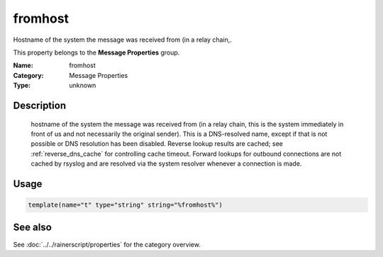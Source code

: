 .. _prop-message-fromhost:
.. _properties.message.fromhost:

fromhost
========

.. index::
   single: properties; fromhost
   single: fromhost

.. summary-start

Hostname of the system the message was received from (in a relay chain,.

.. summary-end

This property belongs to the **Message Properties** group.

:Name: fromhost
:Category: Message Properties
:Type: unknown

Description
-----------
  hostname of the system the message was received from (in a relay chain,
  this is the system immediately in front of us and not necessarily the
  original sender). This is a DNS-resolved name, except if that is not
  possible or DNS resolution has been disabled. Reverse lookup results are
  cached; see :ref:`reverse_dns_cache` for controlling cache timeout. Forward
  lookups for outbound connections are not cached by rsyslog and are resolved
  via the system resolver whenever a connection is made.

Usage
-----
.. _properties.message.fromhost-usage:

.. code-block:: rsyslog

   template(name="t" type="string" string="%fromhost%")

See also
--------
See :doc:`../../rainerscript/properties` for the category overview.
